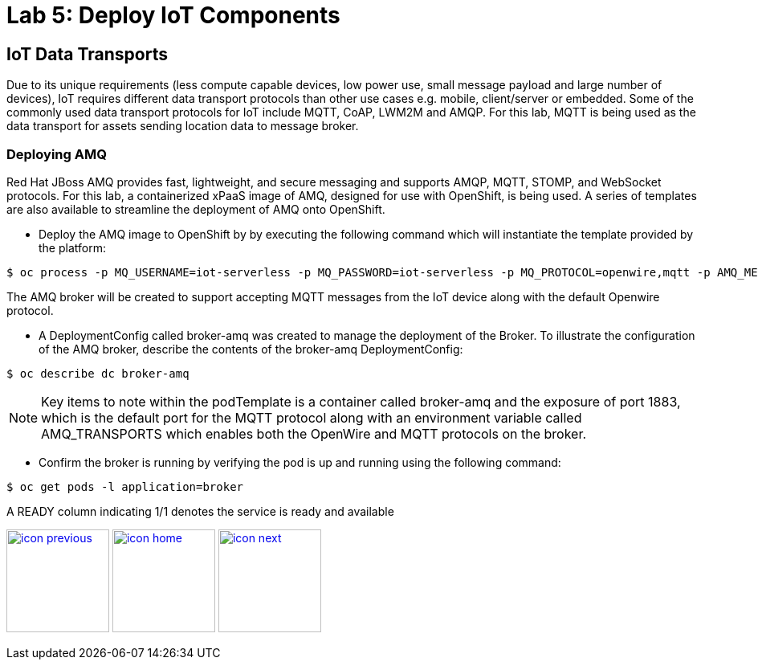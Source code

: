 :imagesdir: images
:icons: font
:source-highlighter: prettify


= Lab 5: Deploy IoT Components

== IoT Data Transports

Due to its unique requirements (less compute capable devices, low power use, small message payload and large number of devices), IoT requires different data transport protocols than other use cases e.g. mobile, client/server or embedded. Some of the commonly used data transport protocols for IoT include MQTT, CoAP, LWM2M and AMQP. For this lab, MQTT is being used as the data transport for assets sending location data to message broker.

=== Deploying AMQ

Red Hat JBoss AMQ provides fast, lightweight, and secure messaging  and supports AMQP, MQTT, STOMP, and WebSocket protocols. For this lab, a containerized xPaaS image of AMQ, designed for use with OpenShift, is being used. A series of templates are also available to streamline the deployment of AMQ onto OpenShift.

* Deploy the AMQ image to OpenShift by by executing the following command which will instantiate the template provided by the platform:

[source,bash]
----
$ oc process -p MQ_USERNAME=iot-serverless -p MQ_PASSWORD=iot-serverless -p MQ_PROTOCOL=openwire,mqtt -p AMQ_MESH_DISCOVERY_TYPE=dns openshift//amq63-persistent | oc apply -f-
----
The AMQ broker will be created to support accepting MQTT messages from the IoT device along with the default Openwire protocol.

* A DeploymentConfig called broker-amq was created to manage the deployment of the Broker. To illustrate the configuration of the AMQ broker, describe the contents of the broker-amq DeploymentConfig:

[source,bash]
----
$ oc describe dc broker-amq
----
NOTE: Key items to note within the podTemplate is a container called broker-amq and the exposure of port 1883, which is the default port for the MQTT protocol along with an environment variable called AMQ_TRANSPORTS which enables both the OpenWire and MQTT protocols on the broker.

* Confirm the broker is running by verifying the pod is up and running using the following command:

[source,bash]
----
$ oc get pods -l application=broker
----
A READY column indicating 1/1 denotes the service is ready and available

[.text-center]
image:icons/icon-previous.png[align=left, width=128, link=lab_4.html] image:icons/icon-home.png[align="center",width=128, link=lab_content.html] image:icons/icon-next.png[align="right"width=128, link=lab_6.html]
